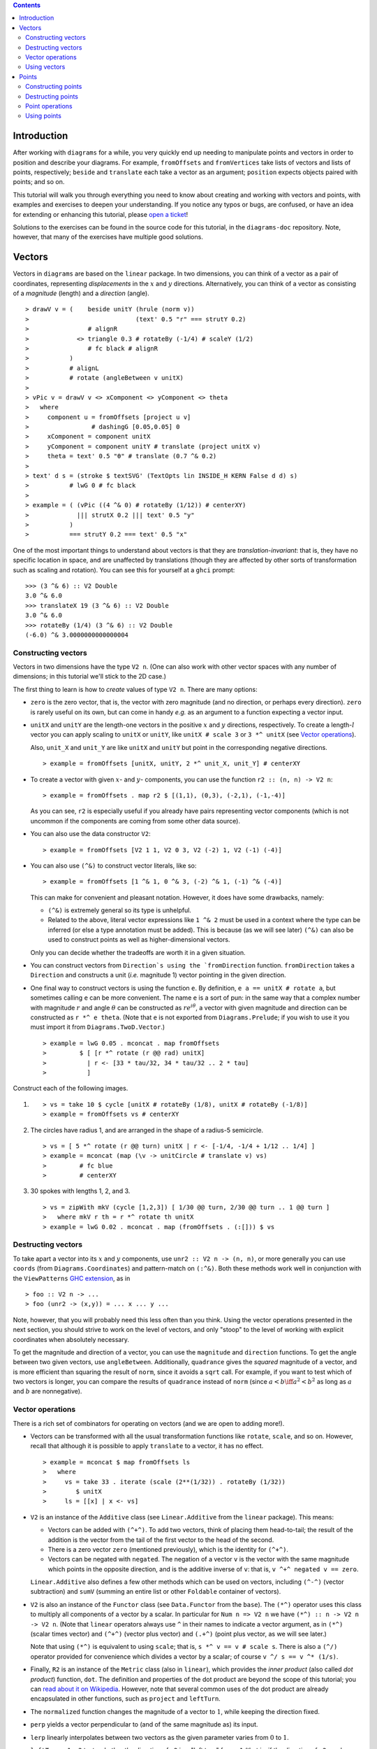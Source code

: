 .. role:: pkg(literal)
.. role:: hs(literal)
.. role:: mod(literal)
.. role:: repo(literal)

.. default-role:: hs

.. contents::

Introduction
============

After working with ``diagrams`` for a while, you very quickly end up
needing to manipulate points and vectors in order to position and
describe your diagrams.  For example, `fromOffsets` and `fromVertices`
take lists of vectors and lists of points, respectively; `beside` and
`translate` each take a vector as an argument; `position` expects
objects paired with points; and so on.

This tutorial will walk you through everything you need to know about
creating and working with vectors and points, with examples and
exercises to deepen your understanding.  If you notice any typos or
bugs, are confused, or have an idea for extending or enhancing this
tutorial, please `open a ticket`__!

__ https://github.com/diagrams/diagrams-doc/issues

Solutions to the exercises can be found in the source code for this
tutorial, in the `diagrams-doc`:repo: repository.  Note, however, that
many of the exercises have multiple good solutions.

Vectors
=======

Vectors in ``diagrams`` are based on the `linear`:pkg: package.
In two dimensions, you can think of a vector as a pair of coordinates,
representing *displacements* in the `x`:math: and `y`:math:
directions. Alternatively, you can think of a vector as consisting of
a *magnitude* (length) and a *direction* (angle).

.. class:: dia

::

> drawV v = (    beside unitY (hrule (norm v))
>                             (text' 0.5 "r" === strutY 0.2)
>                # alignR
>             <> triangle 0.3 # rotateBy (-1/4) # scaleY (1/2)
>                # fc black # alignR
>           )
>           # alignL
>           # rotate (angleBetween v unitX)
>
> vPic v = drawV v <> xComponent <> yComponent <> theta
>   where
>     component u = fromOffsets [project u v]
>                 # dashingG [0.05,0.05] 0
>     xComponent = component unitX
>     yComponent = component unitY # translate (project unitX v)
>     theta = text' 0.5 "θ" # translate (0.7 ^& 0.2)
>
> text' d s = (stroke $ textSVG' (TextOpts lin INSIDE_H KERN False d d) s)
>           # lwG 0 # fc black
>
> example = ( (vPic ((4 ^& 0) # rotateBy (1/12)) # centerXY)
>             ||| strutX 0.2 ||| text' 0.5 "y"
>           )
>           === strutY 0.2 === text' 0.5 "x"

One of the most
important things to understand about vectors is that they are
*translation-invariant*: that is, they have no specific location in
space, and are unaffected by translations (though they are affected by
other sorts of transformation such as scaling and rotation).  You can
see this for yourself at a ``ghci`` prompt:

::

  >>> (3 ^& 6) :: V2 Double
  3.0 ^& 6.0
  >>> translateX 19 (3 ^& 6) :: V2 Double
  3.0 ^& 6.0
  >>> rotateBy (1/4) (3 ^& 6) :: V2 Double
  (-6.0) ^& 3.0000000000000004

Constructing vectors
--------------------

Vectors in two dimensions have the type `V2 n`.  (One can also work with
other vector spaces with any number of dimensions; in this tutorial
we'll stick to the 2D case.)

The first thing to learn is how to *create* values of type `V2 n`.
There are many options:

* `zero` is the zero vector, that is, the vector with zero magnitude
  (and no direction, or perhaps every direction).  `zero` is rarely
  useful on its own, but can come in handy *e.g.* as an argument to a
  function expecting a vector input.

* `unitX` and `unitY` are the length-one vectors in the positive
  `x`:math: and `y`:math: directions, respectively.  To create a
  length-`l`:math: vector you can apply scaling to `unitX` or `unitY`,
  like `unitX # scale 3` or `3 *^ unitX` (see `Vector operations`_).

  Also, `unit_X` and `unit_Y` are like `unitX` and `unitY` but point
  in the corresponding negative directions.

  .. class:: dia-lhs

  ::

  > example = fromOffsets [unitX, unitY, 2 *^ unit_X, unit_Y] # centerXY

* To create a vector with given :math:`x`- and :math:`y`- components,
  you can use the function `r2 :: (n, n) -> V2 n`:

  .. class:: dia-lhs

  ::

  > example = fromOffsets . map r2 $ [(1,1), (0,3), (-2,1), (-1,-4)]

  As you can see, `r2` is especially useful if you already have pairs
  representing vector components (which is not uncommon if the
  components are coming from some other data source).

* You can also use the data constructor `V2`:

  .. class:: dia-lhs

  ::

  > example = fromOffsets [V2 1 1, V2 0 3, V2 (-2) 1, V2 (-1) (-4)]

* You can also use `(^&)` to construct vector literals, like so:

  .. class:: dia-lhs

  ::

  > example = fromOffsets [1 ^& 1, 0 ^& 3, (-2) ^& 1, (-1) ^& (-4)]

  This can make for convenient and pleasant notation. However, it does
  have some drawbacks, namely:

  * `(^&)` is extremely general so its type is unhelpful.
  * Related to the above, literal vector expressions like `1 ^& 2` must
    be used in a context where the type can be inferred (or else a
    type annotation must be added).  This is because (as we will see
    later) `(^&)` can also be used to construct points as well as
    higher-dimensional vectors.

  Only you can decide whether the tradeoffs are worth it in a given
  situation.

* You can construct vectors from `Direction`s using the
  `fromDirection` function.  `fromDirection` takes a `Direction` and
  constructs a unit (*i.e.* magnitude 1) vector pointing in the given
  direction.

* One final way to construct vectors is using the function `e`.  By
  definition, `e a == unitX # rotate a`, but sometimes calling `e`
  can be more convenient.  The name `e` is a sort of pun: in the same
  way that a complex number with magnitude `r`:math: and angle
  `\theta`:math: can be constructed as `r e^{i\theta}`:math:, a vector
  with given magnitude and direction can be constructed as `r *^ e
  theta`. (Note that `e` is not exported from `Diagrams.Prelude`:mod:;
  if you wish to use it you must import it from
  `Diagrams.TwoD.Vector`:mod:.)

  .. class:: dia-lhs

  ::

  > example = lwG 0.05 . mconcat . map fromOffsets
  >         $ [ [r *^ rotate (r @@ rad) unitX]
  >           | r <- [33 * tau/32, 34 * tau/32 .. 2 * tau]
  >           ]

.. container:: exercises

  Construct each of the following images.

  1. .. class:: dia

     ::

     > vs = take 10 $ cycle [unitX # rotateBy (1/8), unitX # rotateBy (-1/8)]
     > example = fromOffsets vs # centerXY

  #. The circles have radius 1, and are arranged in the shape of a
     radius-5 semicircle.

     .. class:: dia

     ::

     > vs = [ 5 *^ rotate (r @@ turn) unitX | r <- [-1/4, -1/4 + 1/12 .. 1/4] ]
     > example = mconcat (map (\v -> unitCircle # translate v) vs)
     >         # fc blue
     >         # centerXY

  #. 30 spokes with lengths 1, 2, and 3.

     .. class:: dia

     ::

     > vs = zipWith mkV (cycle [1,2,3]) [ 1/30 @@ turn, 2/30 @@ turn .. 1 @@ turn ]
     >   where mkV r th = r *^ rotate th unitX
     > example = lwG 0.02 . mconcat . map (fromOffsets . (:[])) $ vs

Destructing vectors
-------------------

To take apart a vector into its `x`:math: and `y`:math: components,
use `unr2 :: V2 n -> (n, n)`, or more generally you can use
`coords` (from `Diagrams.Coordinates`:mod:) and pattern-match on
`(:^&)`.  Both these methods work well in conjunction with the
``ViewPatterns`` `GHC extension`__, as in

__ http://ghc.haskell.org/trac/ghc/wiki/ViewPatterns

.. class:: lhs

::

> foo :: V2 n -> ...
> foo (unr2 -> (x,y)) = ... x ... y ...

Note, however, that you will probably need this less often than you
think.  Using the vector operations presented in the next section, you
should strive to work on the level of vectors, and only "stoop" to the
level of working with explicit coordinates when absolutely necessary.

To get the magnitude and direction of a vector, you can use the
`magnitude` and `direction` functions.  To get the angle between two
given vectors, use `angleBetween`.  Additionally, `quadrance` gives
the *squared* magnitude of a vector, and is more efficient than
squaring the result of `norm`, since it avoids a `sqrt` call.
For example, if you want to test which of two vectors is longer, you
can compare the results of `quadrance` instead of `norm` (since
`a < b \iff a^2 < b^2`:math: as long as `a`:math: and `b`:math: are
nonnegative).

Vector operations
-----------------

There is a rich set of combinators for operating on vectors (and we
are open to adding more!).

* Vectors can be transformed with all the usual transformation
  functions like `rotate`, `scale`, and so on.  However, recall that
  although it is possible to apply `translate` to a vector, it has no
  effect.

  .. class:: dia-lhs

  ::

  > example = mconcat $ map fromOffsets ls
  >   where
  >     vs = take 33 . iterate (scale (2**(1/32)) . rotateBy (1/32))
  >        $ unitX
  >     ls = [[x] | x <- vs]

* `V2` is an instance of the `Additive` class (see
  `Linear.Additive`:mod: from the `linear`:pkg: package). This means:

  * Vectors can be added with `(^+^)`.  To add two vectors, think of
    placing them head-to-tail; the result of the addition is the
    vector from the tail of the first vector to the head of the
    second.
  * There is a zero vector `zero` (mentioned previously), which is
    the identity for `(^+^)`.
  * Vectors can be negated with `negated`.  The negation of a vector
    ``v`` is the vector with the same magnitude which points in the
    opposite direction, and is the additive inverse of ``v``: that is,
    `v ^+^ negated v == zero`.

  `Linear.Additive`:mod: also defines a few other methods which can
  be used on vectors, including `(^-^)` (vector subtraction) and
  `sumV` (summing an entire list or other `Foldable` container of
  vectors).

* `V2` is also an instance of the `Functor` class (see
  `Data.Functor`:mod: from the `base`:pkg:). The `(*^)` operator uses
  this class to multiply all components of a vector by a scalar. In
  particular for `Num n => V2 n` we have `(*^) :: n -> V2 n -> V2 n`.
  (Note that `linear`:pkg: operators always use ``^`` in their
  names to indicate a vector argument, as in `(*^)` (scalar times
  vector) and `(^+^)` (vector plus vector) and `(.+^)` (point plus
  vector, as we will see later.)

  Note that using `(*^)` is equivalent to using `scale`; that is, `s
  *^ v == v # scale s`.  There is also a `(^/)` operator provided for
  convenience which divides a vector by a scalar; of course `v ^/ s ==
  v ^* (1/s)`.

* Finally, `R2` is an instance of the `Metric` class (also in
  `linear`:mod:), which provides the *inner product* (also
  called *dot product*) function, `dot`.  The definition and
  properties of the dot product are beyond the scope of this tutorial;
  you can `read about it on Wikipedia`__.  However, note that several
  common uses of the dot product are already encapsulated in other
  functions, such as `project` and `leftTurn`.

__ http://en.wikipedia.org/wiki/Dot_product

* The `normalized` function changes the magnitude of a vector to
  `1`:math:, while keeping the direction fixed.

* `perp` yields a vector perpendicular to (and of the same magnitude
  as) its input.

* `lerp` linearly interpolates between two vectors as the given
  parameter varies from `0`:math: to `1`:math:.

* `leftTurn v1 v2` tests whether the direction of `v2` is a "left
  turn" from `v1` (that is, if the direction of `v2` can be obtained
  from that of `v1` by rotating up to one-half turn in the positive
  direction).

* `project u v` computes the *projection* of `v` onto `u`.  In the
  illustration below, the green line shows the projection of the red
  vector onto the blue vector.

  .. class:: dia-lhs

  ::

  > u = r2 (1,2)
  > v = 2 *^ (unitY # rotateBy (1/19))
  > p = project u v
  >
  > drawV v = fromOffsets [v]
  >
  > example = mconcat
  >   [ drawV p # lc green # lwG 0.03
  >   , drawV u # lc blue
  >   , drawV v # lc red
  >   , drawV (p ^-^ v) # translate v # dashingG [0.1,0.1] 0
  >   ]

.. container:: exercises

  1. Write a function `vTriangle :: V2 Double -> V2 Double -> Diagram SVG V2 Double`
     (substituting your favorite backend in place of `SVG`) which
     takes as arguments two vectors representing two sides of a
     triangle and draws the corresponding triangle.  For example,
     `vTriangle unitX (unitX # rotateBy (1/8))` should produce

     .. class:: dia

     ::

     > vTriangle v1 v2 = fromOffsets [v1, v2 ^-^ v1, (-1) *^ v2]
     >                 # glueLine # strokeLoop
     >
     > example = vTriangle unitX (unitX # rotateBy (1/8))
     >         # centerXY # pad 1.1

  #. Write a function which takes two vectors as input and constructs
     a classic illustration of vector addition using a parallelogram,
     as in the following example:

     .. class:: dia

     ::

     > drawV = fromOffsets . (:[])
     > vAddVis v1 v2
     >   = mconcat
     >     [ drawV v1 # lc red
     >     , drawV v2 # lc blue
     >	   , drawV v1 # lc red  # dashingG [0.1,0.1] 0 # translate v2
     >     , drawV v2 # lc blue # dashingG [0.1,0.1] 0 # translate v1
     >     , drawV (v1 ^+^ v2) # lc purple
     >     ]
     >
     > example = vAddVis (r2 (0.5,1)) (r2 (2,0.5)) # lwG 0.02

Using vectors
-------------

Once you have a vector, what can you do with it?  A few of the things
have already been seen in the examples above, but it's worth
collecting a list here in one place.

* You can create a trail, path, or diagram (in fact, any `TrailLike`
  thing---see the `trails and paths tutorial`__) from a list of
  vectors using `fromOffsets`.

  __ paths.html

* You can translate things by a vector using `translate` or
  `moveOriginBy`.

Points
======

A *point* is a location in space.  In ``diagrams``, points are based
on the `linear`:pkg: package, and in the case of 2D are represented by
the type alias `P2 = Point V2`. In 2D, points are usually thought of
as a pair of `x`:math: and `y`:math: coordinates (though other
coordinate systems could be used as well, *e.g.* polar coordinates).

Points and vectors are closely related, and are sometimes conflated
since both can be concretely represented by tuples of coordinates.
However, they are distinct concepts which support different sets of
operations. For example, points are affected by translation whereas
vectors are not and so on.  Hence, they are represented by distinct
types in ``diagrams``.

Constructing points
-------------------

There are several ways to construct points.

* `origin` is the name of the distinguished point at the origin of
   the vector space (note this works in any dimension).

* To create a point with given :math:`x`- and :math:`y`- components,
  you can use the function `p2 :: (n,n) -> Point V2 n`:

  .. class:: dia-lhs

  ::

  > example
  >   = position . flip zip (repeat (circle 0.2 # fc green))
  >   . map p2 $ [(1,1), (0,3), (-2,1), (-1,-4), (2,0)]

  As with `r2`, `p2` is especially useful if you already have pairs
  representing point coordinates.

* The `^&` operator can be used to construct literal points (`P2 n`
  values) as well as vectors (`V2 n` values).  The proper type is chosen
  via type inference: if the expression `(3 ^& 5)` is used in a context
  where its type is inferred to be `P2 n`, it is the point at
  `(3,5)`:math:; if its type is inferred to be `V2 n`, it is the vector
  with `x`:math:-component `3`:math: and `y`:math:-component
  `5`:math:.

* There is no way to directly convert a vector into a point (unless
  you use the `P` type constructor from `Linear.Affine`)---this is
  intentional!  If you have a vector `v` and you want to refer to the
  point located at the vector's head (when the vector tail is placed
  at, say, the origin) you can write `origin .+^ v` (see below for a
  discussion of `.+^`).

* An advanced method of generating points is to use any function
  returning a `TrailLike` result, since `[Point V2 Double]` is an instace of
  `TrailLike`. Using a function returning any `TrailLike` at the
  result type `[Point V2 Double]` will result in the list of vertices of the trail.
  For example, here we obtain the list of vertices of a regular
  nonagon:

  .. class:: dia-lhs

  ::

  > pts :: [P2 (N B)]
  > pts = nonagon 1
  > example = position . map (\p -> (p, circle 0.2 # fc green)) $ pts

  Note that we could also inline `pts` in the above example to obtain

  .. class:: lhs

  ::

  > example = position . map (\p -> (p, circle 0.2 # fc green)) $ nonagon 1

  In this case, the type of `nonagon 1` would be inferred as `[P2 Double]`
  (since `position` expects a list of paired points and diagrams), causing the
  appropriate `TrailLike` instance to be
  chosen.

Destructing points
------------------

For taking a point apart into its components you can use the `unp2`
function, or, more generally, `coords` (just as with vectors).  There
is currently no way to get a polar representation of a point, but it
would be easy to add: if you want it, holler (or `submit a pull
request`__!).

__ http://www.haskell.org/haskellwiki/Diagrams/Contributing

You can compute the distance between two points with the `distance`
function (or `quadrance` to get the square of the distance, which
avoids a square root).

.. container:: exercises

  Construct each of the following images.

  1. A `31 \times 31`:math: grid of circles, each colored according to
     the distance of its center from the origin.

     .. class:: dia

     ::

     > example
     >   = pts
     >   # map (hcat . map mkSquare)
     >   # vcat
     >   # centerXY
     >
     > r = 15
     >
     > pts = [ [p2 (x,y) | x <- [-r .. r]] | y <- [-r .. r]]
     > mkSquare p = circle 0.5 # fc c # moveTo p
     >   where
     >     c | distance p origin <= r = yellow
     >       | otherwise              = purple

Point operations
----------------

You can transform points arbitrarily: unlike vectors, points are
affected by translation.  Rotation and scaling act on points with
respect to the origin (for example, scaling the point `(1,1)`:math: by
`2`:math: results in the point `(2,2)`:math:).

.. class:: dia-lhs

::

> sqPts = square 1
>
> drawPts pts c = pts # map (\p -> (p,dot' c)) # position
> dot' c = circle 0.2 # fc c
>
> example = drawPts sqPts blue
>        <> drawPts (sqPts # scale 2 # rotateBy(1/10)) red

Abstractly, points and vectors together form what is termed an "affine
space". Here is a nice intuitive description of affine spaces, stolen
from `the wikipedia page`__:

__ http://en.wikipedia.org/wiki/Affine_space

    An affine space is what is left of a `vector space`_ after you've
    forgotten which point is the origin (or, in the words of the
    French mathematician `Marcel Berger`_, "An affine space is nothing
    more than a vector space whose origin we try to forget about, by
    adding translations to the linear maps").

.. _`vector space`: http://en.wikipedia.org/wiki/Vector_space
.. _`Marcel Berger`: http://en.wikipedia.org/wiki/Marcel_Berger

It's not important to understand the formal mathematical
definition of an affine space; it's enough to understand the sorts of
operations which this enables on points and vectors.

In particular, `P2` is an instance of the `Affine` type class
(defined in `Linear.Affine`:mod: from the `linear`:pkg: package).
This class also has an associated type family called `Diff`, which for
`P2` is defined to be `V2`: roughly, this says that the *difference*
or "offset" between two points is given by a vector.

Note how the operators below are named: a period indicates a point
argument, and a carat (`^`) indicates a vector argument.  So, for
example, `(.+^)` takes a point as its first argument and a vector as
its second.

* You can "subtract" one point from another to get the vector between
  them, using `(.-.)`.  In particular `b .-. a` is the vector
  pointing from `a` to `b`.

* Using `(.+^)`, you can add a vector to a point, resulting in another
  point which is offset from the first point by the given vector.  If
  `p .+^ v == p'`, then `p' .-. p == v`.  You can also use `(.-^)` to
  subtract a vector from a point.

* Although it is not semanticly correct, `Point` is an instance of
  `Additive`. This means you can *linearly interpolate* between two
  points using `lerp`, which does make sense. For example, to find the
  point which is 25% of the way from the first point to the second. 

  .. class:: dia-lhs

  ::

  > pt1, pt2 :: P2 (N B)
  > pt1 = origin
  > pt2 = p2 (5,3)
  >
  > example = position $
  >   [ (p, circle 0.2 # fc (colourConvert c))
  >   | a <- [0, 0.1 .. 1]
  >   , let p = lerp a pt2 pt1
  >   , let c = blend a blue green
  >   ]

* You can find the *centroid* (the "average" or "center of mass") of a
  list of points using the `centroid` function (defined in
  `Diagrams.Points`:mod:).

* Finally, you can scale a point using the `(*^)` operator (though, as
  mentioned earlier, you can also use `scale`).

.. container:: exercises

  1. Implement the `Graham scan algorithm`__ and generate diagrams
     illustrating the intermediate steps.

  __ http://en.wikipedia.org/wiki/Graham_scan

Using points
------------

Here are some things you can do with points, once you have constructed
or computed them:

* You can create a straight line between two points with `(~~)`.

* You can construct any `TrailLike` instance (like trails, paths, or
  diagrams) from a list of points using `fromVertices`.

* You can translate objects to a given point using `moveTo`, `place`,
  or `moveOriginTo`.

* You can position an entire collection of objects using `position`.
